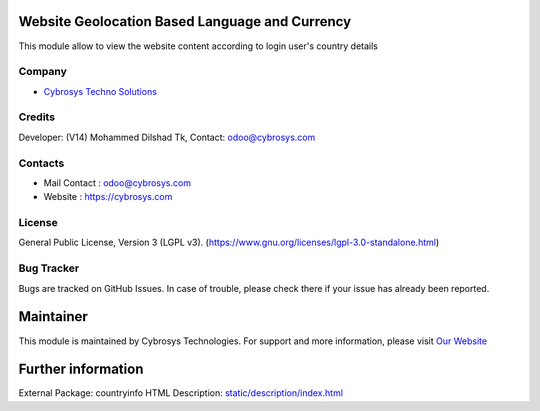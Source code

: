 .. image:: https://img.shields.io/badge/licence-LGPL--3-green.svg
    :target: https://www.gnu.org/licenses/lgpl-3.0-standalone.html
    :alt: License: LGPL-3

Website Geolocation Based Language and Currency
==============================================
This module allow to view the website content according to login user's country details

Company
-------
* `Cybrosys Techno Solutions <https://cybrosys.com/>`__

Credits
-------
Developer: (V14) Mohammed Dilshad Tk, Contact: odoo@cybrosys.com

Contacts
--------
* Mail Contact : odoo@cybrosys.com
* Website : https://cybrosys.com

License
-------
General Public License, Version 3 (LGPL v3).
(https://www.gnu.org/licenses/lgpl-3.0-standalone.html)

Bug Tracker
-----------
Bugs are tracked on GitHub Issues. In case of trouble, please check there if your issue has already been reported.

Maintainer
==========
.. image:: https://cybrosys.com/images/logo.png
   :target: https://cybrosys.com

This module is maintained by Cybrosys Technologies.
For support and more information, please visit `Our Website <https://cybrosys.com/>`__

Further information
===================
External Package: countryinfo
HTML Description: `<static/description/index.html>`__
